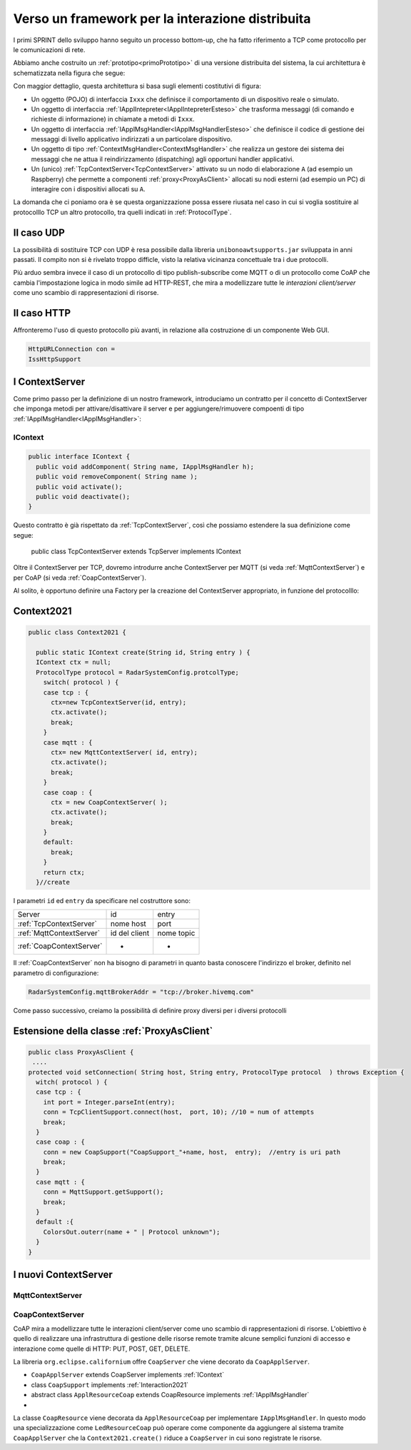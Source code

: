 .. role:: red 
.. role:: blue 
.. role:: remark
  
.. _tuProlog: https://apice.unibo.it/xwiki/bin/view/Tuprolog/

==================================================
Verso un framework per la interazione distribuita
==================================================

I primi SPRINT dello sviluppo hanno seguito un processo bottom-up, che ha fatto riferimento
a TCP come protocollo per le comunicazioni di rete.

Abbiamo anche costruito un  :ref:`prototipo<primoPrototipo>` di una versione distribuita del sistema, 
la cui architettura è schematizzata nella figura che segue:

.. image:: ./_static/img/Radar/sysDistr1.PNG
   :align: center 
   :width: 70%

Con maggior dettaglio, questa architettura si basa sugli elementi costitutivi di figura:

.. image:: ./_static/img/Architectures/framework0.PNG
   :align: center  
   :width: 70%


- Un oggetto (POJO) di interfaccia ``Ixxx`` che definisce il comportamento di un dispositivo reale o simulato.   
- Un oggetto di interfaccia :ref:`IApplIntepreter<IApplIntepreterEsteso>` che trasforma messaggi (di comando e richieste
  di informazione)   in chiamate a metodi di ``Ixxx``.
- Un oggetto di interfaccia :ref:`IApplMsgHandler<IApplMsgHandlerEsteso>` che definisce il codice di gestione
  dei messaggi di livello applicativo indirizzati a un particolare dispositivo.
- Un oggetto di tipo :ref:`ContextMsgHandler<ContextMsgHandler>` che realizza un gestore dei sistema dei messaggi 
  che ne attua il reindirizzamento (dispatching) agli opportuni handler applicativi.
- Un (unico) :ref:`TcpContextServer<TcpContextServer>` attivato su un nodo di elaborazione ``A`` (ad esempio un Raspberry) che 
  permette a componenti :ref:`proxy<ProxyAsClient>` allocati su nodi esterni  (ad esempio un PC)
  di interagire con i dispositivi allocati su ``A``.

La domanda che ci poniamo ora è se questa organizzazione possa essere riusata nel caso in cui si voglia sostituire
al protocolllo TCP un altro protocollo, tra quelli indicati in :ref:`ProtocolType`.

---------------------------------------
Il caso UDP
---------------------------------------

La possibilità di sostituire TCP con UDP è  resa possibile dalla libreria  ``unibonoawtsupports.jar`` sviluppata
in anni passati. Il compito non si è rivelato troppo difficle, visto la relativa vicinanza concettuale tra i due 
protocolli.

Più arduo sembra invece il caso di un protocollo di tipo publish-subscribe come MQTT o di un protocollo come CoAP
che cambia l'impostazione logica in modo simile ad HTTP-REST, che mira a modellizzare
tutte le *interazioni client/server* come uno :blue:`scambio di rappresentazioni di risorse`.

---------------------------------
Il caso HTTP
---------------------------------

Affronteremo l'uso di questo protocollo più avanti, in relazione alla costruzione di un componente  Web GUI.

.. code:: Java

  HttpURLConnection con =
  IssHttpSupport

---------------------------------
I ContextServer
---------------------------------
Come primo passo per la definizione di un nostro framework, introduciamo un contratto per 
il concetto di ContextServer che imponga metodi per attivare/disattivare il server e per
aggiungere/rimuovere compoenti di tipo :ref:`IApplMsgHandler<IApplMsgHandler>`:


++++++++++++++++++++++++++++++++++++++++++++++
IContext
++++++++++++++++++++++++++++++++++++++++++++++

.. code:: java

  public interface IContext {
    public void addComponent( String name, IApplMsgHandler h);
    public void removeComponent( String name );
    public void activate();
    public void deactivate();
  }

Questo contratto è già rispettato da :ref:`TcpContextServer`, così che possiamo estendere la sua definizione come segue: 

  public class TcpContextServer extends TcpServer :blue:`implements IContext`

Oltre il ContextServer per TCP, dovremo introdurre anche ContextServer per MQTT (si veda :ref:`MqttContextServer`) 
e per CoAP (si veda :ref:`CoapContextServer`).

.. Individuare i punti in cui occorre tenere conto dello specifico protocollo per definire i parametri delle *operazioni astratte*

Al solito, è opportuno definire  una Factory per la creazione del ContextServer appropriato, in funzione del protocolllo:


---------------------------------------
Context2021
---------------------------------------

.. code:: java

  public class Context2021 {

    public static IContext create(String id, String entry ) {
    IContext ctx = null;
    ProtocolType protocol = RadarSystemConfig.protcolType;
      switch( protocol ) {
      case tcp : {
        ctx=new TcpContextServer(id, entry);
        ctx.activate();
        break;
      }
      case mqtt : {
        ctx= new MqttContextServer( id, entry);
        ctx.activate();
        break;
      }
      case coap : {
        ctx = new CoapContextServer( );
        ctx.activate();
        break;
      }
      default:
        break;
      }
      return ctx;
    }//create  

 


I parametri ``id`` ed ``entry`` da specificare nel costruttore sono:

===========================   ===========================    =========================== 
        Server                            id                        entry
---------------------------   ---------------------------    ---------------------------
:ref:`TcpContextServer`               nome host                 port
:ref:`MqttContextServer`              id del client              nome topic     
:ref:`CoapContextServer`                    -                      -
===========================   ===========================    ===========================   


Il :ref:`CoapContextServer` non ha bisogno di parametri in quanto basta conoscere l'indirizzo el broker,
definito nel parametro di configurazione:

.. code::

    RadarSystemConfig.mqttBrokerAddr = "tcp://broker.hivemq.com"


Come passo successivo, creiamo la possibilità di definire proxy diversi per i diversi protocolli

--------------------------------------------------------
Estensione della classe :ref:`ProxyAsClient`
--------------------------------------------------------

.. code:: java

  public class ProxyAsClient {
   ....
  protected void setConnection( String host, String entry, ProtocolType protocol  ) throws Exception {
    witch( protocol ) {
    case tcp : {
      int port = Integer.parseInt(entry);
      conn = TcpClientSupport.connect(host,  port, 10); //10 = num of attempts
      break;
    }
    case coap : {
      conn = new CoapSupport("CoapSupport_"+name, host,  entry);  //entry is uri path
      break;
    }
    case mqtt : {
      conn = MqttSupport.getSupport();					
      break;
    }	
    default :{
      ColorsOut.outerr(name + " | Protocol unknown");
    }
  }


---------------------------------------
I nuovi ContextServer
---------------------------------------


+++++++++++++++++++++++++++++++++++++++
MqttContextServer
+++++++++++++++++++++++++++++++++++++++

 

+++++++++++++++++++++++++++++++++++++++
CoapContextServer
+++++++++++++++++++++++++++++++++++++++



CoAP mira a modellizzare
tutte le interazioni client/server come uno scambio di rappresentazioni di risorse. L'obiettivo
è quello di realizzare una infrastruttura di gestione delle risorse remote tramite alcune semplici
funzioni di accesso e interazione come quelle di HTTP: PUT, POST, GET, DELETE.

La libreria ``org.eclipse.californium`` offre ``CoapServer`` che viene decorato da ``CoapApplServer``.

- ``CoapApplServer`` extends CoapServer implements :ref:`IContext`
- class ``CoapSupport`` implements :ref:`Interaction2021`
- abstract class ``ApplResourceCoap`` extends CoapResource implements :ref:`IApplMsgHandler`
- 

La classe ``CoapResource`` viene decorata da ``ApplResourceCoap`` per implementare ``IApplMsgHandler``.
In questo modo una specializzazione come ``LedResourceCoap`` può operare come componente da aggiungere 
al sistema tramite ``CoapApplServer`` che la ``Context2021.create()`` riduce a ``CoapServer`` in cui 
sono registrate le risorse.




